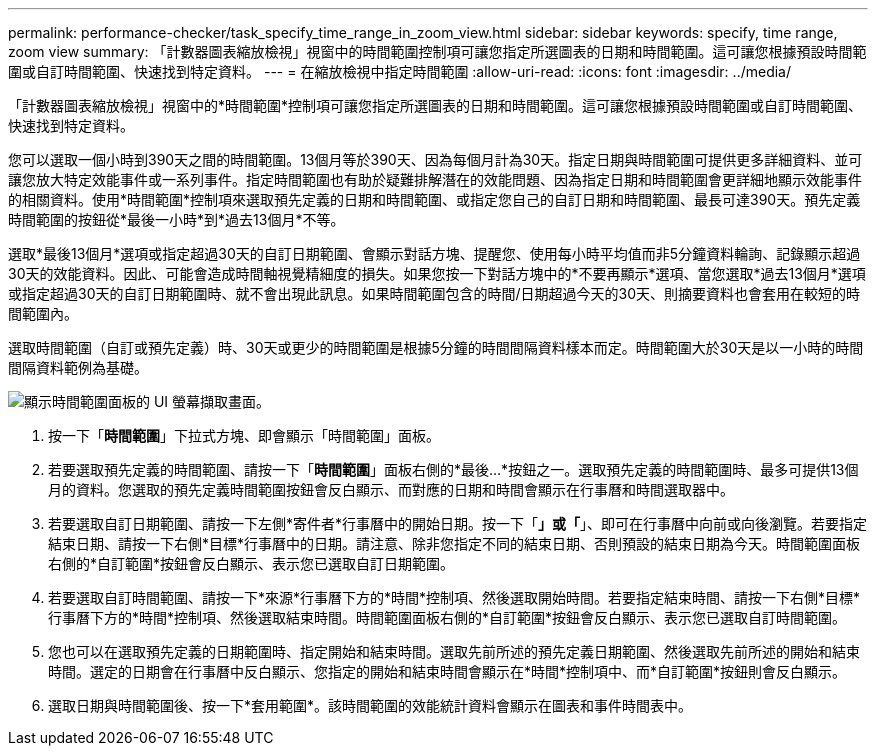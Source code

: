 ---
permalink: performance-checker/task_specify_time_range_in_zoom_view.html 
sidebar: sidebar 
keywords: specify, time range, zoom view 
summary: 「計數器圖表縮放檢視」視窗中的時間範圍控制項可讓您指定所選圖表的日期和時間範圍。這可讓您根據預設時間範圍或自訂時間範圍、快速找到特定資料。 
---
= 在縮放檢視中指定時間範圍
:allow-uri-read: 
:icons: font
:imagesdir: ../media/


[role="lead"]
「計數器圖表縮放檢視」視窗中的*時間範圍*控制項可讓您指定所選圖表的日期和時間範圍。這可讓您根據預設時間範圍或自訂時間範圍、快速找到特定資料。

您可以選取一個小時到390天之間的時間範圍。13個月等於390天、因為每個月計為30天。指定日期與時間範圍可提供更多詳細資料、並可讓您放大特定效能事件或一系列事件。指定時間範圍也有助於疑難排解潛在的效能問題、因為指定日期和時間範圍會更詳細地顯示效能事件的相關資料。使用*時間範圍*控制項來選取預先定義的日期和時間範圍、或指定您自己的自訂日期和時間範圍、最長可達390天。預先定義時間範圍的按鈕從*最後一小時*到*過去13個月*不等。

選取*最後13個月*選項或指定超過30天的自訂日期範圍、會顯示對話方塊、提醒您、使用每小時平均值而非5分鐘資料輪詢、記錄顯示超過30天的效能資料。因此、可能會造成時間軸視覺精細度的損失。如果您按一下對話方塊中的*不要再顯示*選項、當您選取*過去13個月*選項或指定超過30天的自訂日期範圍時、就不會出現此訊息。如果時間範圍包含的時間/日期超過今天的30天、則摘要資料也會套用在較短的時間範圍內。

選取時間範圍（自訂或預先定義）時、30天或更少的時間範圍是根據5分鐘的時間間隔資料樣本而定。時間範圍大於30天是以一小時的時間間隔資料範例為基礎。

image::../media/time_range_selector.gif[顯示時間範圍面板的 UI 螢幕擷取畫面。]

. 按一下「*時間範圍*」下拉式方塊、即會顯示「時間範圍」面板。
. 若要選取預先定義的時間範圍、請按一下「*時間範圍*」面板右側的*最後...*按鈕之一。選取預先定義的時間範圍時、最多可提供13個月的資料。您選取的預先定義時間範圍按鈕會反白顯示、而對應的日期和時間會顯示在行事曆和時間選取器中。
. 若要選取自訂日期範圍、請按一下左側*寄件者*行事曆中的開始日期。按一下「*」或「*」、即可在行事曆中向前或向後瀏覽。若要指定結束日期、請按一下右側*目標*行事曆中的日期。請注意、除非您指定不同的結束日期、否則預設的結束日期為今天。時間範圍面板右側的*自訂範圍*按鈕會反白顯示、表示您已選取自訂日期範圍。
. 若要選取自訂時間範圍、請按一下*來源*行事曆下方的*時間*控制項、然後選取開始時間。若要指定結束時間、請按一下右側*目標*行事曆下方的*時間*控制項、然後選取結束時間。時間範圍面板右側的*自訂範圍*按鈕會反白顯示、表示您已選取自訂時間範圍。
. 您也可以在選取預先定義的日期範圍時、指定開始和結束時間。選取先前所述的預先定義日期範圍、然後選取先前所述的開始和結束時間。選定的日期會在行事曆中反白顯示、您指定的開始和結束時間會顯示在*時間*控制項中、而*自訂範圍*按鈕則會反白顯示。
. 選取日期與時間範圍後、按一下*套用範圍*。該時間範圍的效能統計資料會顯示在圖表和事件時間表中。

